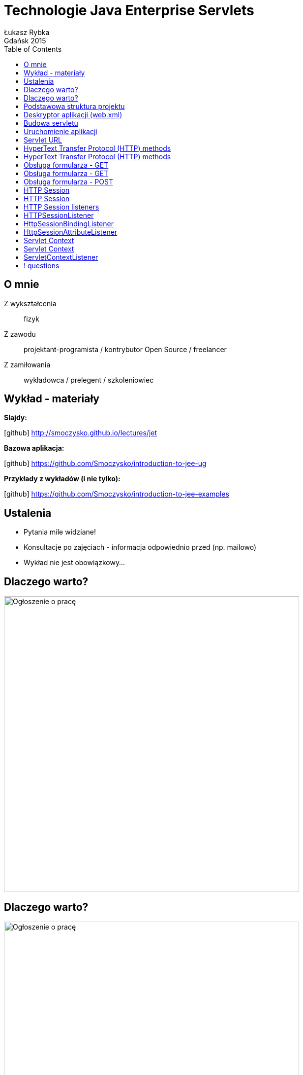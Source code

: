 :longform:
:sectids!:
:imagesdir: images
:source-highlighter: highlightjs
:language: no-highlight
:dzslides-style: stormy-jm
:dzslides-fonts: family=Yanone+Kaffeesatz:400,700,200,300&family=Cedarville+Cursive
:dzslides-transition: fade
:dzslides-highlight: monokai
:experimental:
:toc2:
:sectanchors:
:idprefix:
:idseparator: -
:icons: font
:linkattrs:

= Technologie Java Enterprise Servlets
Łukasz Rybka ; Gdańsk 2015

[.topic]
== O mnie

[.incremental]
Z wykształcenia:: fizyk
Z zawodu:: projektant-programista / kontrybutor Open Source / freelancer
Z zamiłowania:: wykładowca / prelegent / szkoleniowiec

[.topic]
== Wykład - materiały

*Slajdy:*

icon:github[] http://smoczysko.github.io/lectures/jet

*Bazowa aplikacja:*

icon:github[] https://github.com/Smoczysko/introduction-to-jee-ug

*Przykłady z wykładów (i nie tylko):*

icon:github[] https://github.com/Smoczysko/introduction-to-jee-examples

[.topic]
== Ustalenia
[.incremental]
* Pytania mile widziane!
* Konsultacje po zajęciach - informacja odpowiednio przed (np. mailowo)
* Wykład nie jest obowiązkowy...

[.topic]
== Dlaczego warto?

image::why-01.png[Ogłoszenie o pracę, 600, role="middle"]

[.topic]
== Dlaczego warto?

image::why-02.png[Ogłoszenie o pracę, 600, role="middle"]

[.topic]
== Podstawowa struktura projektu

image::basic-project-structure.png[Podstawowa struktura projektu, 450, role="middle"]

[.topic.source]
== Deskryptor aplikacji (web.xml)

[source,xml]
----
<web-app xmlns="http://java.sun.com/xml/ns/javaee" version="2.5">
    <display-name>Introduction to JEE</display-name>
    <description>Some description</description>

    <servlet>
        <servlet-name>HelloServlet</servlet-name>
        <servlet-class>pl.edu.ug.introductiontojee.web.HelloServlet</servlet-class>
    </servlet>
    <servlet-mapping>
        <servlet-name>HelloServlet</servlet-name>
        <url-pattern>/hello</url-pattern>
    </servlet-mapping>

    <welcome-file-list>
        <welcome-file>index.html</welcome-file>
    </welcome-file-list>
</web-app>
----

[.topic.source]
== Budowa servletu

[source,java]
----
@WebServlet(urlPatterns = "/hello")<1>
public class HelloServlet extends HttpServlet {<2>

    @Override
    protected void doGet(HttpServletRequest request, HttpServletResponse response) throws ServletException, IOException {
        response.setContentType("text/html");

        PrintWriter writer = response.getWriter();
        writer.println("<html><body><h2>Hello!</h2></body></html>");
        writer.close();
    }
}
----
<1> Zastępuje servlet-mapping w web.xml
<2> Każdy servlet musi rozszerzać klasę javax.servlet.http.HttpServlet

[.topic.source]
== Uruchomienie aplikacji

[source,xml]
----
<plugin>
    <groupId>org.mortbay.jetty</groupId>
    <artifactId>jetty-maven-plugin</artifactId>
    <version>8.0.3.v20111011</version>
    <configuration>
        <scanIntervalSeconds>3</scanIntervalSeconds><2>
        <webAppConfig>
            <contextPath>/helloapp</contextPath><1>
        </webAppConfig>
    </configuration>
</plugin>
----
<1> Ustalamy ścieżkę *względną* do naszej aplikacji
<2> Wskazujemy co ile sekund Jetty ma sprawdzać czy zaszły zmiany i przeładowywać aplikację

{nbsp} +

[source,xml]
----
mvn jetty:run
----

[.topic]
== Servlet URL

[.text-center]
scheme://domain(:port)/path(?query_string)(#fragment_id)

[.text-center]
http://localhost:8080/helloapp/hello

[.topic]
== HyperText Transfer Protocol (HTTP) methods

[.incremental]
* *GET* - prosi o reprezentację danego zasobu
* *HEAD* - prosi o metainformacje (nagłówki) zasobu
* *POST* - dodaje nowy zasób podrzędnie do wskazanego przez URI
* *PUT* - aktualizacja zasobu
* *DELETE* - usunięcie zasobu

[.topic]
== HyperText Transfer Protocol (HTTP) methods

[.incremental]
* *TRACE* - zwraca żadanie klienta (efekt echo)
* *OPTIONS* - lista metod HTTP wspierana dla wskazanego zasobu
* *CONNECT* - przekształca zapytanie w tunel TCP/IP (np. szyfrowana komunikacja szyfrowanej (SSL) przez nieszyfrowane proxy HTTP)
* *PATCH* - modyfikuje jedynie fragment zasobu

[.topic]
== Obsługa formularza - GET

[.incremental]
* Formularz wysłany metodą GET wszystkie pola przesyła za pomocą parametrów zapytania
* Brak mapowania typów pól formularza na typy Javowe
* NPE - konieczne jest ręczne sprawdzenie, czy dany parametr został przesłany

[.topic.source]
== Obsługa formularza - GET

[source,java]
----
@WebServlet(urlPatterns = "/hello")
public class HelloServlet extends HttpServlet {

    @Override
    protected void doGet(HttpServletRequest req, HttpServletResponse resp) {

        String name = req.getParameter("name");<1>

        String[] hobbies = req.getParameterValues("hobbies");<2>

        boolean isUnderage = req.getParameter("underage") != null;<3>

        String comment = req.getParametr("comment");<4>
    }
}
----
<1> Pobranie ostatniej *(!)* wartości parametru (wartość ostatniego pola o zadanej nazwie w HTML'u)
<2> Pobranie wszystkich wartości parametru o zadanej nazwie
<3> Pole <input> o typie "checkbox", które nie jest zaznaczone nie będzie przesłane w formularzu
<4> Pole <textarea> przesyłane jest w zapytaniu jako zwykły String

[.topic]
== Obsługa formularza - POST

[.incremental]
* Dane z formularza przesyłane są w ciele zapytania HTTP
* "Brak" ograniczenia wielkości danych przesyłanych - w niektórych przeglądarkach długość URL jest limitowana
* Dostęp do danych z poziomu servletu identyczny jak przy metodzie GET

[.topic]
== HTTP Session

[.incremental]
* Zbiór informacji o komunikacji użytkownika (przeglądarki) z serwerem
* Dostępna (i modyfikowalna) z poziomu servletu
* Istnieje możliwość nasłuchiwania na zdarzenia utworzenia i zniszczenia sesji
* Może wygasnąć lub zostać usunięta (np. wyczyszczenie cookies przeglądarki)

[.topic.source]
== HTTP Session

[source,java]
----
@WebServlet(urlPatterns = "/hello")
public class HelloServlet extends HttpServlet {

    @Override
    protected void doGet(HttpServletRequest req, HttpServletResponse resp) {

        HttpSession session = request.getSession();<1>

        Object counter = session.getAttribute("counter");<2>
        session.setAttribute("counter", counter);<3>

        int creationTime = session.getCreationTime();>4>
        int lastAccessedTime = session.getLastAccessedTime();<4>
    }
}
----
<1> Pobranie obiektu sesji
<2> Pobranie obiektu (serializowalnego) z sesji
<3> Zapisanie (lub usunięcie i zapisanie *!*) obiektu do sesji
<4> Pobranie metainformacji o sesji

[.topic]
== HTTP Session listeners

[.incremental]
* Możliwość nasłuchiwania na utworzenie i usunięcie obiektu sesji
* Nasłuchiwanie na zdarzenia (un)bound obiektu w sesji
* Nasłuchiwanie na dodanie, usunięcie i zmianę dowolnego obiektu (atrybutu) w sesji

[.topic.source]
== HTTPSessionListener

[source,java]
----
@WebListener
public class RequestSessionListener implements HttpSessionListener {
    @Override
    public void sessionCreated(HttpSessionEvent event) {

    }

    @Override
    public void sessionDestroyed(HttpSessionEvent event) {

    }
}
----

[.topic.source]
== HttpSessionBindingListener

[source,java]
----
public class Counter implements HttpSessionBindingListener {
    // Standard POJO definition

    @Override
    public void valueBound(HttpSessionBindingEvent event) {

    }

    @Override
    public void valueUnbound(HttpSessionBindingEvent event) {

    }
}
----

[.topic.source]
== HttpSessionAttributeListener

[source,java]
----
@WebListener
public class CounterSessionAttributeListener implements HttpSessionAttributeListener {
    @Override
    public void attributeAdded(HttpSessionBindingEvent event) {
        if (event.getValue() instanceof Counter) {<1>

        }
    }

    @Override
    public void attributeRemoved(HttpSessionBindingEvent event) {
        if (event.getName().equals("counter")) {<2>

        }
    }

    @Override
    public void attributeReplaced(HttpSessionBindingEvent event) {
        if (event.getValue() instanceof Counter) {<1>

        }
    }
}
----

[.topic]
== Servlet Context

[.incremental]
* Zawiera zbiór informacja i metod używanych do komunikacji między servletem a kontenerem
* Informacje zapisane w kontekście są dzielone między zapytaniami i sesjami
* API analogiczne do tego w sesji zapytania

[.text-center]
link:http://jee-context-example.herokuapp.com[http://jee-context-example.herokuapp.com icon:external-link[], window="_blank"]

[.topic.source]
== Servlet Context

[source,java]
----
@WebServlet(urlPatterns = "/hello")
public class HelloServlet extends HttpServlet {

    @Override
    protected void doGet(HttpServletRequest req, HttpServletResponse resp) {

        ServletContext servletContext = getServletContext();

        Object counter = servletContext.getAttribute("counter");<2>
        servletContext.setAttribute("counter", counter);<3>

        String contextPath = servletContext.getContextPath();>4>
        String serverInfo = servletContext.getServerInfo();<4>
    }
}
----
<1> Pobranie obiektu kontekstu
<2> Pobranie obiektu (serializowalnego) z kontekstu
<3> Zapisanie (lub usunięcie i zapisanie *!*) obiektu do kontekstu
<4> Pobranie metainformacji o kontekście, servlecie i samym serwerze

[.topic.source]
== ServletContextListener

[source,java]
----
@WebListener
public class CounterServletContextListener implements ServletContextListener {
    @Override
    public void contextInitialized(ServletContextEvent event) {

    }

    @Override
    public void contextDestroyed(ServletContextEvent event) {

    }
}
----

== ! questions
image::any-questions.jpg[caption="Pytania?", crole="invert", role="stretch-x"]